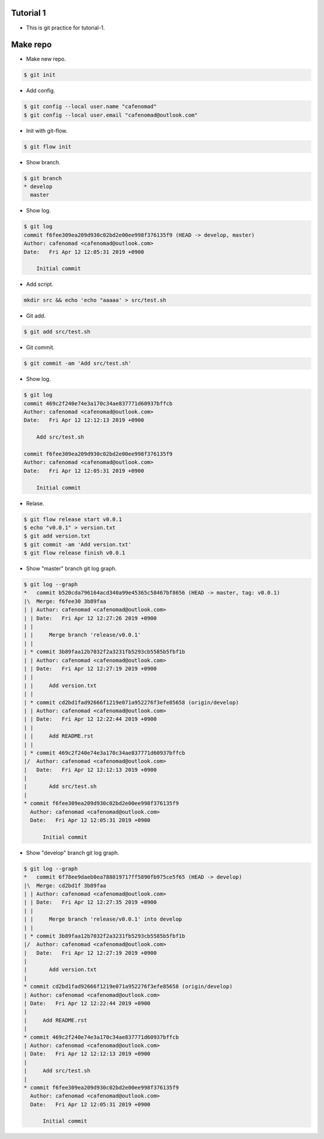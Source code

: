 Tutorial 1
==============================
* This is git practice for tutorial-1.

Make repo
==============================
* Make new repo.

.. code::

    $ git init

* Add config.

.. code::

    $ git config --local user.name "cafenomad"
    $ git config --local user.email "cafenomad@outlook.com"

* Init with git-flow.

.. code::

    $ git flow init

* Show branch.

.. code::

    $ git branch 
    * develop
      master

* Show log.

.. code::

    $ git log
    commit f6fee309ea209d930c02bd2e00ee998f376135f9 (HEAD -> develop, master)
    Author: cafenomad <cafenomad@outlook.com>
    Date:   Fri Apr 12 12:05:31 2019 +0900
    
        Initial commit

* Add script.

.. code::

    mkdir src && echo 'echo "aaaaa' > src/test.sh

* Git add.

.. code::

    $ git add src/test.sh

* Git commit.

.. code::

    $ git commit -am 'Add src/test.sh'

* Show log.

.. code::
 
    $ git log
    commit 469c2f240e74e3a170c34ae837771d60937bffcb
    Author: cafenomad <cafenomad@outlook.com>
    Date:   Fri Apr 12 12:12:13 2019 +0900
    
        Add src/test.sh
    
    commit f6fee309ea209d930c02bd2e00ee998f376135f9
    Author: cafenomad <cafenomad@outlook.com>
    Date:   Fri Apr 12 12:05:31 2019 +0900
    
        Initial commit

* Relase.

.. code::

    $ git flow release start v0.0.1
    $ echo "v0.0.1" > version.txt
    $ git add version.txt
    $ git commit -am 'Add version.txt'
    $ git flow release finish v0.0.1

* Show "master" branch git log graph.

.. code:: bash

    $ git log --graph
    *   commit b520cda796164acd340a99e45365c58467bf8656 (HEAD -> master, tag: v0.0.1)
    |\  Merge: f6fee30 3b89faa
    | | Author: cafenomad <cafenomad@outlook.com>
    | | Date:   Fri Apr 12 12:27:26 2019 +0900
    | | 
    | |     Merge branch 'release/v0.0.1'
    | | 
    | * commit 3b89faa12b7032f2a3231fb5293cb5585b5fbf1b
    | | Author: cafenomad <cafenomad@outlook.com>
    | | Date:   Fri Apr 12 12:27:19 2019 +0900
    | | 
    | |     Add version.txt
    | | 
    | * commit cd2bd1fad92666f1219e071a952276f3efe85658 (origin/develop)
    | | Author: cafenomad <cafenomad@outlook.com>
    | | Date:   Fri Apr 12 12:22:44 2019 +0900
    | | 
    | |     Add README.rst
    | | 
    | * commit 469c2f240e74e3a170c34ae837771d60937bffcb
    |/  Author: cafenomad <cafenomad@outlook.com>
    |   Date:   Fri Apr 12 12:12:13 2019 +0900
    |   
    |       Add src/test.sh
    | 
    * commit f6fee309ea209d930c02bd2e00ee998f376135f9
      Author: cafenomad <cafenomad@outlook.com>
      Date:   Fri Apr 12 12:05:31 2019 +0900
      
          Initial commit

* Show "develop" branch git log graph.

.. code:: bash

    $ git log --graph
    *   commit 6f78ee9daeb0ea788819717ff5890fb975ce5f65 (HEAD -> develop)
    |\  Merge: cd2bd1f 3b89faa
    | | Author: cafenomad <cafenomad@outlook.com>
    | | Date:   Fri Apr 12 12:27:35 2019 +0900
    | | 
    | |     Merge branch 'release/v0.0.1' into develop
    | | 
    | * commit 3b89faa12b7032f2a3231fb5293cb5585b5fbf1b
    |/  Author: cafenomad <cafenomad@outlook.com>
    |   Date:   Fri Apr 12 12:27:19 2019 +0900
    |   
    |       Add version.txt
    | 
    * commit cd2bd1fad92666f1219e071a952276f3efe85658 (origin/develop)
    | Author: cafenomad <cafenomad@outlook.com>
    | Date:   Fri Apr 12 12:22:44 2019 +0900
    | 
    |     Add README.rst
    | 
    * commit 469c2f240e74e3a170c34ae837771d60937bffcb
    | Author: cafenomad <cafenomad@outlook.com>
    | Date:   Fri Apr 12 12:12:13 2019 +0900
    | 
    |     Add src/test.sh
    | 
    * commit f6fee309ea209d930c02bd2e00ee998f376135f9
      Author: cafenomad <cafenomad@outlook.com>
      Date:   Fri Apr 12 12:05:31 2019 +0900
      
          Initial commit
